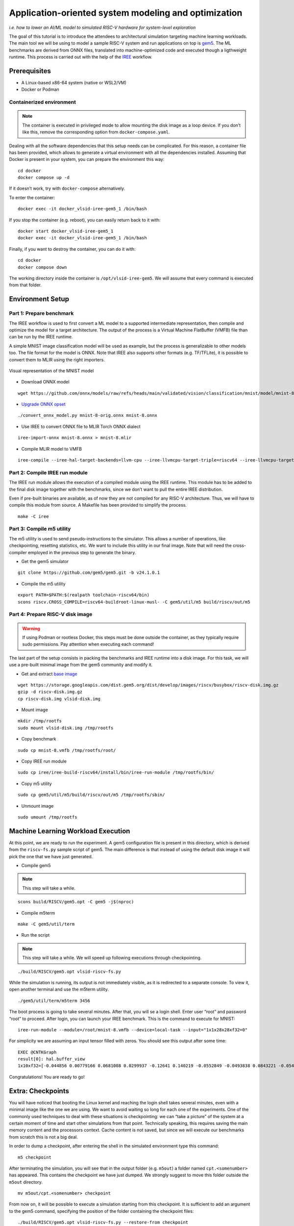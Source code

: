 Application-oriented system modeling and optimization
=====================================================

*i.e. how to lower an AI/ML model to simulated RISC-V hardware for system-level
exploration*

The goal of this tutorial is to introduce the attendees to architectural
simulation targeting machine learning workloads. The main tool we will be
using to model a sample RISC-V system and run applications on top is
\ `gem5 <https://www.gem5.org/>`__\ . The ML benchmarks are derived from
ONNX files, translated into machine-optimized code and executed though a
ligthweight runtime. This process is carried out with the help of the
\ `IREE <https://iree.dev/>`__\  workflow.

Prerequisites
-------------

- A Linux-based x86-64 system (native or WSL2/VM)
- Docker or Podman

Containerized environment
~~~~~~~~~~~~~~~~~~~~~~~~~

.. note::
   The container is executed in privileged mode to
   allow mounting the disk image as a loop device. If you don’t like this,
   remove the corresponding option from ``docker-compose.yaml``.

Dealing with all the software dependencies that this setup needs can be
complicated. For this reason, a container file has been provided, which
allows to generate a virtual environment with all the dependencies
installed. Assuming that Docker is present in your system, you can prepare
the environment this way:

::

   cd docker
   docker compose up -d

If it doesn’t work, try with ``docker-compose`` alternatively.

To enter the container:

::

   docker exec -it docker_vlsid-iree-gem5_1 /bin/bash

If you stop the container (e.g. reboot), you can easily return back to
it with:

::

   docker start docker_vlsid-iree-gem5_1
   docker exec -it docker_vlsid-iree-gem5_1 /bin/bash

Finally, if you want to destroy the container, you can do it with:

::

   cd docker
   docker compose down

The working directory inside the container is ``/opt/vlsid-iree-gem5``.
We will assume that every command is executed from that folder.

Environment Setup
-----------------

Part 1: Prepare benchmark
~~~~~~~~~~~~~~~~~~~~~~~~~

The IREE workflow is used to first convert a ML model to a supported
intermediate representation, then compile and optimize the model for a
target architecture. The output of the process is a Virtual Machine
FlatBuffer (VMFB) file than can be run by the IREE runtime.

A simple MNIST image classification model will be used as example, but
the process is generalizable to other models too. The file format for the
model is ONNX. Note that IREE also supports other formats (e.g. TF/TFLite),
it is possible to convert them to MLIR using the right importers.

.. figure:: images/gem5/mnist-8.svg
   :align: center

   Visual representation of the MNIST model

- Download ONNX model

::

   wget https://github.com/onnx/models/raw/refs/heads/main/validated/vision/classification/mnist/model/mnist-8.onnx -O mnist-8-orig.onnx

- `Upgrade ONNX
  opset <https://iree.dev/guides/ml-frameworks/onnx/#troubleshooting>`__

::

   ./convert_onnx_model.py mnist-8-orig.onnx mnist-8.onnx

- Use IREE to convert ONNX file to MLIR Torch ONNX dialect

::

   iree-import-onnx mnist-8.onnx > mnist-8.mlir

- Compile MLIR model to VMFB

::

   iree-compile --iree-hal-target-backends=llvm-cpu --iree-llvmcpu-target-triple=riscv64 --iree-llvmcpu-target-cpu-features=+m,+a,+f,+d,+c mnist-8.mlir -o mnist-8.vmfb

Part 2: Compile IREE run module
~~~~~~~~~~~~~~~~~~~~~~~~~~~~~~~

The IREE run module allows the execution of a compiled module using the
IREE runtime. This module has to be added to the final disk image
together with the benchmarks, since we don’t want to pull the entire
IREE distribution.

Even if pre-built binaries are available, as of now they are not
compiled for any RISC-V architecture. Thus, we will have to compile this
module from source. A Makefile has been provided to simplify the
process.

::

   make -C iree

Part 3: Compile m5 utility
~~~~~~~~~~~~~~~~~~~~~~~~~~

The m5 utility is used to send pseudo-instructions to the simulator.
This allows a number of operations, like checkpointing, resetting
statistics, etc. We want to include this utility in our final image.
Note that will need the cross-compiler employed in the previous step to
generate the binary.

- Get the gem5 simulator

::

   git clone https://github.com/gem5/gem5.git -b v24.1.0.1

- Compile the m5 utility

::

   export PATH=$PATH:$(realpath toolchain-riscv64/bin)
   scons riscv.CROSS_COMPILE=riscv64-buildroot-linux-musl- -C gem5/util/m5 build/riscv/out/m5

Part 4: Prepare RISC-V disk image
~~~~~~~~~~~~~~~~~~~~~~~~~~~~~~~~~

.. warning::
   If using Podman or rootless Docker, this steps must be done
   outside the container, as they typically require sudo permissions.
   Pay attention when executing each command!

The last part of the setup consists in packing the benchmarks and IREE
runtime into a disk image. For this task, we will use a pre-built
minimal image from the gem5 community and modify it.

- Get and extract `base
  image <https://resources.gem5.org/resources/riscv-disk-img?version=1.0.0>`__

::

   wget https://storage.googleapis.com/dist.gem5.org/dist/develop/images/riscv/busybox/riscv-disk.img.gz
   gzip -d riscv-disk.img.gz
   cp riscv-disk.img vlsid-disk.img

- Mount image

::

   mkdir /tmp/rootfs
   sudo mount vlsid-disk.img /tmp/rootfs

- Copy benchmark

::

   sudo cp mnist-8.vmfb /tmp/rootfs/root/

- Copy IREE run module

::

   sudo cp iree/iree-build-riscv64/install/bin/iree-run-module /tmp/rootfs/bin/

- Copy m5 utility

::

   sudo cp gem5/util/m5/build/riscv/out/m5 /tmp/rootfs/sbin/

- Unmount image

::

   sudo umount /tmp/rootfs

Machine Learning Workload Execution
-----------------------------------

At this point, we are ready to run the experiment. A gem5 configuration
file is present in this directory, which is derived from the
``riscv-fs.py`` sample script of gem5. The main difference is that
instead of using the default disk image it will pick the one that we
have just generated.

- Compile gem5

.. note::
   This step will take a while.

::

   scons build/RISCV/gem5.opt -C gem5 -j$(nproc)

- Compile m5term

::

   make -C gem5/util/term

- Run the script

.. note::
   This step will take a while. We will speed up following
   executions through checkpointing.

::

   ./build/RISCV/gem5.opt vlsid-riscv-fs.py

While the simulation is running, its output is not immediately visible,
as it is redirected to a separate console. To view it, open another
terminal and use the m5term utility.

::

   ./gem5/util/term/m5term 3456

The boot process is going to take several minutes. After that, you will
se a login shell. Enter user “root” and password “root” to proceed.
After login, you can launch your IREE benchmark. This is the command to
execute for MNIST:

::

   iree-run-module --module=/root/mnist-8.vmfb --device=local-task --input="1x1x28x28xf32=0"

For simplicity we are assuming an input tensor filled with zeros. You
should see this output after some time:

::

   EXEC @CNTKGraph
   result[0]: hal.buffer_view
   1x10xf32=[-0.044856 0.00779166 0.0681008 0.0299937 -0.12641 0.140219 -0.0552849 -0.0493838 0.0843221 -0.0545404]

Congratulations! You are ready to go!

Extra: Checkpoints
------------------

You will have noticed that booting the Linux kernel and reaching the
login shell takes several minutes, even with a minimal image like the
one we are using. We want to avoid waiting so long for each one of the
experiments. One of the commonly used techniques to deal with these
situations is checkpointing: we can “take a picture” of the system at a
certain moment of time and start other simulations from that point.
Technically speaking, this requires saving the main memory content and
the processors context. Cache content is not saved, but since we will
execute our benchmarks from scratch this is not a big deal.

In order to dump a checkpoint, after entering the shell in the simulated
environment type this command:

::

   m5 checkpoint

After terminating the simulation, you will see that in the output folder
(e.g. ``m5out``) a folder named ``cpt.<somenumber>`` has appeared. This
contains the checkpoint we have just dumped. We strongly suggest to move
this folder outside the ``m5out`` directory.

::

   mv m5out/cpt.<somenumber> checkpoint

From now on, it will be possible to execute a simulation starting from
this checkpoint. It is sufficient to add an argument to the gem5
command, specifying the position of the folder containing the checkpoint
files:

::

   ./build/RISCV/gem5.opt vlsid-riscv-fs.py --restore-from checkpoint

This way, you will be immediately dropped to the shell. Huge
improvement!

Experimental Studies
--------------------

Now that you are able to run complete simulations, it is time to explore
a few knobs and analyze their impact on the system performance.

Part 1: Change CPU model
~~~~~~~~~~~~~~~~~~~~~~~~

The gem5 simulator supports different `CPU
models <https://raw.githubusercontent.com/gem5bootcamp/gem5-bootcamp-env/main/assets/slides/using-gem5-05-gem5-cpus-tutorial%202.pdf>`__.
By default, the script runs with an *atomic* CPU, which implies atomic
accesses to the memory system with fixed latencies. This model is fast
and simple, but inaccurate.

The first task is to replace the CPU type with a more detailed one.
There are three possible choices:

- **TimingSimpleCPU:** simple timing CPU, 1-stage pipeline
- **MinorCPU:** in-order CPU, 4-stages pipeline
- **O3CPU:** out-of-order CPU, 7-stages pipeline

These CPU models are highly configurable, but for this experiment it is
fine to stick with the default parameters set.

To implement such change, open the ``vlsid-riscv-fs.py`` script and
change ``CPUTypes.ATOMIC`` (line 78) to ``CPUTypes.TIMING``,
``CPUTypes.MINOR`` and ``CPUTypes.O3``. After each execution, have a
look at the ``stats.txt`` file in the output folder (default:
``m5out``). In particular, look at how these statistics change:

::

   simSeconds -> Simulated system execution time
   hostSeconds -> Host system simulation time
   board.processor.cores.core.ipc -> IPC of simulated CPU
   board.memory.mem_ctrl.dram.bwTotal::total -> DRAM memory bandwidth

**Tip 1:** Wrap your benchmark execution around the commands “m5
resetstats” and “m5 exit”, to make sure that the statistics only reflect
the benchmark execution and not the system boot or idle time. E.g.:

::

   m5 resetstats && iree-run-module [...] && m5 exit

**Tip 2:** You can specify different output folders for each experiment.
E.g.:

::

   gem5.opt -d ./experiment1 vlsid-riscv-fs.py

Part 2: Change cache hierarchy
~~~~~~~~~~~~~~~~~~~~~~~~~~~~~~

The cache configuration can have a significant impact on the system
performance, depending on the data locality and access patterns of the
executed applications. This is one of the knobs we can easily change in
the ``vlsid-riscv-fs.py`` configuration file (line 70).

The second task consists in performing the experiments after applying
the following modifications (one by one):

- Decrease L1I (instruction cache) and L1D (data cache) size from 32 kB
  to 8 kB
- Increase L2 (last-level cache) size from 512 kB to 2 MB

Use MinorCPU or O3CPU. Compare the output statistic with the baseline
configuration, to check if there is a change in performance and how
appreciable that is. You can also have a look at cache-specific metrics,
e.g. the miss rates:

::

   board.cache_hierarchy.l1d-cache-0.overallMissRate::total
   board.cache_hierarchy.l1i-cache-0.overallMissRate::total
   board.cache_hierarchy.l2-cache-0.overallMissRate::total

Part 3: Vectorization
~~~~~~~~~~~~~~~~~~~~~

The RISC-V architecture we are simulating supports the RVV vector
extension v1.0. This means that the IREE compiler can optimize the
application by enabling SIMD support. The default VLEN for the simulated
hardware is of 256 bits.

For this step, we will need to recompile the benchmark and add it to the
disk image. The following command will create an RVV-enabled benchmark:

::

   iree-compile --iree-hal-target-backends=llvm-cpu --iree-llvmcpu-target-triple=riscv64 --iree-llvmcpu-target-cpu-features=+m,+a,+f,+d,+c,+v,+zvl256b -riscv-v-vector-bits-min=256 -riscv-v-fixed-length-vector-lmul-max=8 mnist-8.mlir -o mnist-8
   -v.vmfb

Execute this new version of the benchmark and compare the output with
the non-vectorized version. You should notice an improvement of the
performance.

**Note:** Like other microarchitectural parameters, the latencies of the
vector units are not calibrated on any specific design, and default
values are used. Do not expect fully realistic numbers.

Part 4: New benchmarks
~~~~~~~~~~~~~~~~~~~~~~

.. warning::
   The execution time can be much higher for more complex
   benchmarks, even in atomic mode. We suggest you to try out these
   tests after the tutorial, keeping the simulations as background tasks
   until they complete.

Now that you know how to run the full workflow, you can try out new
benchmarks. Bear in mind that not all the models are supported with the
current version of IREE, and compatibility issues may arise when
compiling. We will provide you with a few examples that are guaranteed
to succeed.

::

   https://github.com/onnx/models/raw/refs/heads/main/validated/vision/classification/mobilenet/model/mobilenetv2-10.onnx
   https://github.com/onnx/models/raw/refs/heads/main/validated/vision/super_resolution/sub_pixel_cnn_2016/model/super-resolution-10.onnx

The launch commands for these models are:

::

   iree-run-module --module=/root/mobilenetv2-10.vmfb --device=local-task --input="1x1x672x672xf32=0"
   iree-run-module --module=/root/super-resolution-10.vmfb --device=local-task --input="1x1x224x224xf32=0"

**Tip:** If you want to store multiple models in your image, or models
that exceed the image capacity, you may run out of space. You can resize
the image to a bigger size (e.g. 150 MB) with the following commands:

::

   e2fsck -f vlsid-disk.img
   resize2fs vlsid-disk.img 150M
